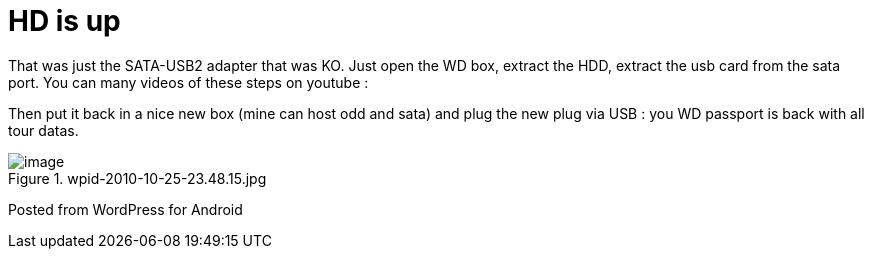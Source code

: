 = HD is up
:published_at: 2010-10-25
:hp-tags: Passport, Western Digital

That was just the SATA-USB2 adapter that was KO. Just open the WD box, extract the HDD, extract the usb card from the sata port. You can many videos of these steps on youtube :

[youtube=http://www.youtube.com/watch?v=cQ0bgz3tyNk&fs=1&hl=fr_FR]

Then put it back in a nice new box (mine can host odd and sata) and plug the new plug via USB : you WD passport is back with all tour datas.

image::wpid-2010-10-25-23-48-15.jpg[image,title="wpid-2010-10-25-23.48.15.jpg"]]

Posted from WordPress for Android


